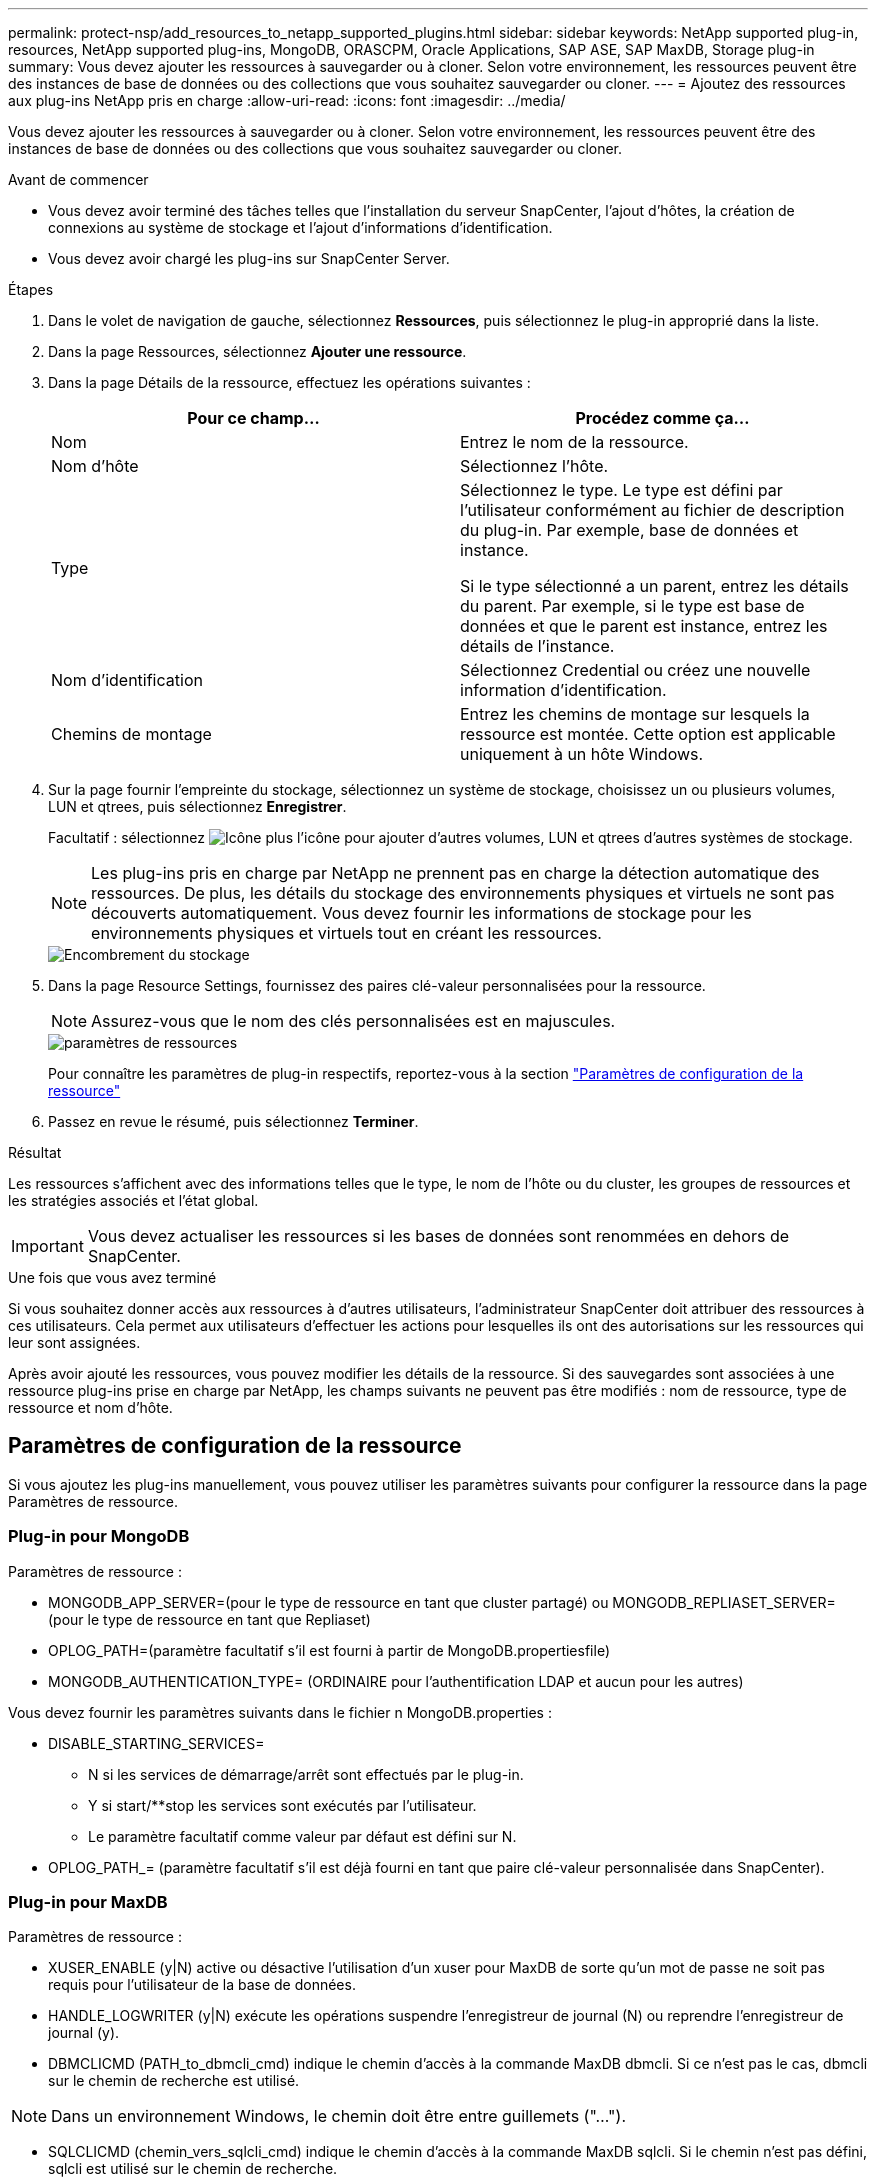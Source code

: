 ---
permalink: protect-nsp/add_resources_to_netapp_supported_plugins.html 
sidebar: sidebar 
keywords: NetApp supported plug-in, resources, NetApp supported plug-ins, MongoDB, ORASCPM, Oracle Applications, SAP ASE, SAP MaxDB, Storage plug-in 
summary: Vous devez ajouter les ressources à sauvegarder ou à cloner. Selon votre environnement, les ressources peuvent être des instances de base de données ou des collections que vous souhaitez sauvegarder ou cloner. 
---
= Ajoutez des ressources aux plug-ins NetApp pris en charge
:allow-uri-read: 
:icons: font
:imagesdir: ../media/


[role="lead"]
Vous devez ajouter les ressources à sauvegarder ou à cloner. Selon votre environnement, les ressources peuvent être des instances de base de données ou des collections que vous souhaitez sauvegarder ou cloner.

.Avant de commencer
* Vous devez avoir terminé des tâches telles que l'installation du serveur SnapCenter, l'ajout d'hôtes, la création de connexions au système de stockage et l'ajout d'informations d'identification.
* Vous devez avoir chargé les plug-ins sur SnapCenter Server.


.Étapes
. Dans le volet de navigation de gauche, sélectionnez *Ressources*, puis sélectionnez le plug-in approprié dans la liste.
. Dans la page Ressources, sélectionnez *Ajouter une ressource*.
. Dans la page Détails de la ressource, effectuez les opérations suivantes :
+
|===
| Pour ce champ... | Procédez comme ça... 


 a| 
Nom
 a| 
Entrez le nom de la ressource.



 a| 
Nom d'hôte
 a| 
Sélectionnez l'hôte.



 a| 
Type
 a| 
Sélectionnez le type. Le type est défini par l'utilisateur conformément au fichier de description du plug-in. Par exemple, base de données et instance.

Si le type sélectionné a un parent, entrez les détails du parent. Par exemple, si le type est base de données et que le parent est instance, entrez les détails de l'instance.



 a| 
Nom d'identification
 a| 
Sélectionnez Credential ou créez une nouvelle information d'identification.



 a| 
Chemins de montage
 a| 
Entrez les chemins de montage sur lesquels la ressource est montée. Cette option est applicable uniquement à un hôte Windows.

|===
. Sur la page fournir l'empreinte du stockage, sélectionnez un système de stockage, choisissez un ou plusieurs volumes, LUN et qtrees, puis sélectionnez *Enregistrer*.
+
Facultatif : sélectionnez image:../media/add_policy_from_resourcegroup.gif["Icône plus"] l'icône pour ajouter d'autres volumes, LUN et qtrees d'autres systèmes de stockage.

+

NOTE: Les plug-ins pris en charge par NetApp ne prennent pas en charge la détection automatique des ressources. De plus, les détails du stockage des environnements physiques et virtuels ne sont pas découverts automatiquement. Vous devez fournir les informations de stockage pour les environnements physiques et virtuels tout en créant les ressources.

+
image::../media/storage_footprint.png[Encombrement du stockage]

. Dans la page Resource Settings, fournissez des paires clé-valeur personnalisées pour la ressource.
+

NOTE: Assurez-vous que le nom des clés personnalisées est en majuscules.

+
image::../media/resource_settings.gif[paramètres de ressources]

+
Pour connaître les paramètres de plug-in respectifs, reportez-vous à la section link:add_resources_to_netapp_supported_plugins.html#parameters-to-configure-the-resource["Paramètres de configuration de la ressource"]

. Passez en revue le résumé, puis sélectionnez *Terminer*.


.Résultat
Les ressources s'affichent avec des informations telles que le type, le nom de l'hôte ou du cluster, les groupes de ressources et les stratégies associés et l'état global.


IMPORTANT: Vous devez actualiser les ressources si les bases de données sont renommées en dehors de SnapCenter.

.Une fois que vous avez terminé
Si vous souhaitez donner accès aux ressources à d'autres utilisateurs, l'administrateur SnapCenter doit attribuer des ressources à ces utilisateurs. Cela permet aux utilisateurs d'effectuer les actions pour lesquelles ils ont des autorisations sur les ressources qui leur sont assignées.

Après avoir ajouté les ressources, vous pouvez modifier les détails de la ressource. Si des sauvegardes sont associées à une ressource plug-ins prise en charge par NetApp, les champs suivants ne peuvent pas être modifiés : nom de ressource, type de ressource et nom d'hôte.



== Paramètres de configuration de la ressource

Si vous ajoutez les plug-ins manuellement, vous pouvez utiliser les paramètres suivants pour configurer la ressource dans la page Paramètres de ressource.



=== Plug-in pour MongoDB

Paramètres de ressource :

* MONGODB_APP_SERVER=(pour le type de ressource en tant que cluster partagé) ou MONGODB_REPLIASET_SERVER=(pour le type de ressource en tant que Repliaset)
* OPLOG_PATH=(paramètre facultatif s'il est fourni à partir de MongoDB.propertiesfile)
* MONGODB_AUTHENTICATION_TYPE= (ORDINAIRE pour l'authentification LDAP et aucun pour les autres)


Vous devez fournir les paramètres suivants dans le fichier n MongoDB.properties :

* DISABLE_STARTING_SERVICES=
+
** N si les services de démarrage/arrêt sont effectués par le plug-in.
** Y si start/**stop les services sont exécutés par l'utilisateur.
** Le paramètre facultatif comme valeur par défaut est défini sur N.


* OPLOG_PATH_= (paramètre facultatif s'il est déjà fourni en tant que paire clé-valeur personnalisée dans SnapCenter).




=== Plug-in pour MaxDB

Paramètres de ressource :

* XUSER_ENABLE (y|N) active ou désactive l'utilisation d'un xuser pour MaxDB de sorte qu'un mot de passe ne soit pas requis pour l'utilisateur de la base de données.
* HANDLE_LOGWRITER (y|N) exécute les opérations suspendre l'enregistreur de journal (N) ou reprendre l'enregistreur de journal (y).
* DBMCLICMD (PATH_to_dbmcli_cmd) indique le chemin d'accès à la commande MaxDB dbmcli. Si ce n'est pas le cas, dbmcli sur le chemin de recherche est utilisé.



NOTE: Dans un environnement Windows, le chemin doit être entre guillemets ("...").

* SQLCLICMD (chemin_vers_sqlcli_cmd) indique le chemin d'accès à la commande MaxDB sqlcli. Si le chemin n’est pas défini, sqlcli est utilisé sur le chemin de recherche.
* MAXDB_UPDATE_HIST_LOG (y|N) indique au programme de sauvegarde MaxDB s'il doit mettre à jour le journal historique MaxDB.
* MAXDB_CHECK_SNAPSHOT_DIR : exemple, SID1:Directory[,Directory...]; [SID2:directoary[,Directory...] Vérifie qu'une opération de copie Snapshot Snap Creator a réussi et s'assure que le snapshot est créé.
+
Cela s'applique uniquement à NFS. Le répertoire doit pointer vers l'emplacement qui contient le répertoire .snapshot. Plusieurs répertoires peuvent être inclus dans une liste séparée par des virgules.

+
Dans MaxDB 7.8 et versions ultérieures, la demande de sauvegarde de la base de données est marquée comme ayant échoué dans l'historique des sauvegardes.

* MAXDB_BACKUP_TEMPLATES : spécifie un modèle de sauvegarde pour chaque base de données.
+
Le modèle doit exister et être un type externe de modèle de sauvegarde. Pour activer l'intégration d'instantanés pour MaxDB 7.8 et versions ultérieures, vous devez disposer de la fonctionnalité de serveur d'arrière-plan MaxDB et d'un modèle de sauvegarde MaxDB de type EXTERNE déjà configuré.

* MAXDB_BG_SERVER_PREFIX : indique le préfixe du nom du serveur d'arrière-plan.
+
Si LE paramètre MAXDB_BACKUP_TEMPLATES est défini, vous devez également définir LE paramètre MAXDB_BG_SERVER_PREFIX. Si vous ne définissez pas le préfixe, la valeur par défaut na_bg_ est utilisée.





=== Plug-in pour SAP ASE

Paramètres de ressource :

* SYBASE_SERVER (nom_serveur_données) spécifie le nom du serveur de données Sybase (option-S sur la commande isql). Par exemple, p_test.
* SYBASE_DATABASES_EXCLUDE (db_name) permet d'exclure les bases de données si la construction "ALL" est utilisée.
+
Vous pouvez spécifier plusieurs bases de données à l'aide d'une liste séparée par des points-virgules. Par exemple : pubs2;test_db1.

* SYBASE_USER : nom_utilisateur indique l'utilisateur du système d'exploitation qui peut exécuter la commande isql.
+
Requis pour UNIX. Ce paramètre est requis si l'utilisateur exécutant les commandes de démarrage et d'arrêt de Snap Creator Agent (généralement l'utilisateur root) et l'utilisateur exécutant la commande isql sont différents.

* SYBASE_TRAN_DUMP nom_bdd:chemin_répertoire vous permet d'effectuer un vidage de transaction Sybase après la création d'un instantané. Par exemple, pubs2:/sybasedumps/ pubs2
+
Vous devez spécifier chaque base de données nécessitant un vidage de transaction.

* SYBASE_TRAN_DUMP_COMPRESS (y|N ) active ou désactive la compression de vidage de transaction Sybase native.
* SYBASE_ISQL_CMD (par exemple, /opt/sybase/OCS-15_0/bin/isql) définit le chemin d’accès à la commande isql.
* SYBASE_EXCLUDE_TEMPDB (y|N) vous permet d'exclure automatiquement les bases de données temporaires créées par l'utilisateur.




=== Plug-in pour applications Oracle (ORASCPM)

Paramètres de ressource :

* SQLPLUS_CMD spécifie le chemin vers sqlplus.
* ORACLE_DATABASES répertorie les bases de données Oracle à sauvegarder et l'utilisateur correspondant (database:user).
* CNTL_FILE_BACKUP_DIR spécifie le répertoire de sauvegarde du fichier de contrôle.
* ORA_TEMP spécifie le répertoire des fichiers temporaires.
* ORACLE_HOME spécifie le répertoire dans lequel le logiciel Oracle est installé.
* ARCHIVE_LOG_ONLY indique si les journaux d'archive doivent être sauvegardés ou non.
* ORACLE_BACKUPMODE spécifie s'il faut effectuer une sauvegarde en ligne ou hors ligne.
* ORACLE_EXPORT_PARAMETERS spécifie si les variables d'environnement définies ci-dessus doivent être réexportées lors de l'exécution de _/bin/su <utilisateur exécutant sqlplus> -c sqlplus /nolog <cmd>_. C'est généralement le cas lorsque l'utilisateur exécutant sqlplus n'a pas défini toutes les variables d'environnement nécessaires à la connexion à la base de données via _connect / as sysdba_.

